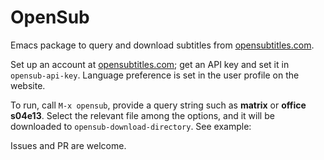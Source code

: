 * OpenSub
:PROPERTIES:
:CREATED:  [2023-04-11 Tue 12:46]
:END:

Emacs package to query and download subtitles from [[https://www.opensubtitles.com/en/home][opensubtitles.com]].

Set up an account at [[https://www.opensubtitles.com/en/home][opensubtitles.com]]; get an API key and set it in =opensub-api-key=. Language preference is set in the
user profile on the website.

To run, call ~M-x opensub~, provide a query string such as *matrix* or *office s04e13*. Select the relevant file among the
options, and it will be downloaded to =opensub-download-directory=. See example:

[[./image.png]]


Issues and PR are welcome. 
